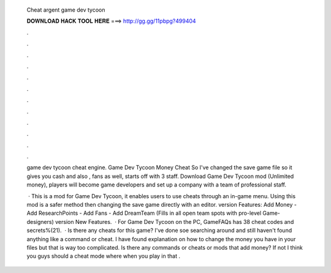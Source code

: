   Cheat argent game dev tycoon
  
  
  
  𝐃𝐎𝐖𝐍𝐋𝐎𝐀𝐃 𝐇𝐀𝐂𝐊 𝐓𝐎𝐎𝐋 𝐇𝐄𝐑𝐄 ===> http://gg.gg/11pbpg?499404
  
  
  
  .
  
  
  
  .
  
  
  
  .
  
  
  
  .
  
  
  
  .
  
  
  
  .
  
  
  
  .
  
  
  
  .
  
  
  
  .
  
  
  
  .
  
  
  
  .
  
  
  
  .
  
  game dev tycoon cheat engine. Game Dev Tycoon Money Cheat So I've changed the save game file so it gives you cash and also , fans as well, starts off with 3 staff. Download Game Dev Tycoon mod (Unlimited money), players will become game developers and set up a company with a team of professional staff.
  
   · This is a mod for Game Dev Tycoon, it enables users to use cheats through an in-game menu. Using this mod is a safer method then changing the save game directly with an editor. version Features: Add Money - Add ResearchPoints - Add Fans - Add DreamTeam (Fills in all open team spots with pro-level Game-designers) version New Features.  · For Game Dev Tycoon on the PC, GameFAQs has 38 cheat codes and secrets%(21).  · Is there any cheats for this game? I've done soe searching around and still haven't found anything like a command or cheat. I have found explanation on how to change the money you have in your files but that is way too complicated. Is there any commands or cheats or mods that add money? If not I think you guys should a cheat mode where when you play in that .
